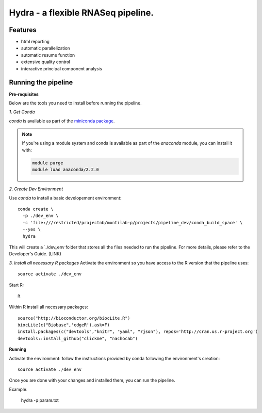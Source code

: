 
==================
 Hydra - a flexible RNASeq pipeline.
==================

Features
========

* html reporting
* automatic parallelization
* automatic resume function
* extensive quality control
* interactive principal component analysis


Running the pipeline
====================


**Pre-requisites**

Below are the tools you need to install before running the pipeline. 

*1. Get Conda*


`conda` is available as part of the `miniconda package <http://conda.pydata.org/miniconda.html>`_.


.. note::

   If you're using a module system and conda is available as part of the
   `anaconda` module, you can install it with:

   .. code:: bash

     module purge
     module load anaconda/2.2.0


*2. Create Dev Environment*

Use `conda` to install a basic developement environment::
  
  conda create \
    -p ./dev_env \
    -c 'file:///restricted/projectnb/montilab-p/projects/pipeline_dev/conda_build_space' \
    --yes \
    hydra

This will create a `./dev_env folder that stores all the files needed to run the pipeline. For more details, please refer to the Developer's Guide. (LINK)

*3. Install all necessary R packages*
Activate the environment so you have access to the R version that the pipeline uses::
 
  source activate ./dev_env

Start R::

  R

Within R install all necessary packages::

  source("http://bioconductor.org/biocLite.R")
  biocLite(c("Biobase",'edgeR'),ask=F)
  install.packages(c("devtools","knitr", "yaml", "rjson"), repos='http://cran.us.r-project.org')
  devtools::install_github("clickme", "nachocab")



**Running**

Activate the environment: follow the instructions provided by conda following the environment's
creation::
 
  source activate ./dev_env
  
Once you are done with your changes and installed them, you can run the pipeline. 

Example:

   hydra -p param.txt

